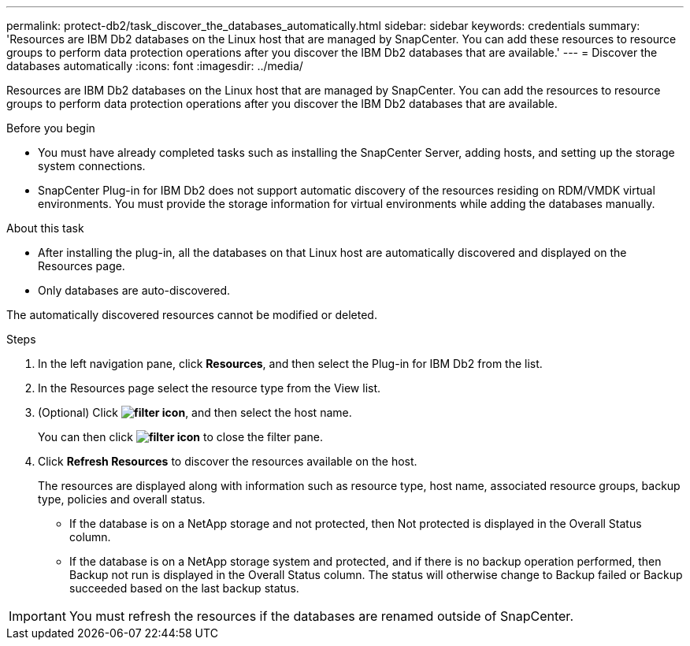 ---
permalink: protect-db2/task_discover_the_databases_automatically.html
sidebar: sidebar
keywords: credentials
summary: 'Resources are IBM Db2 databases on the Linux host that are managed by SnapCenter. You can add these resources to resource groups to perform data protection operations after you discover the IBM Db2 databases that are available.'
---
= Discover the databases automatically
:icons: font
:imagesdir: ../media/

[.lead]
Resources are IBM Db2 databases on the Linux host that are managed by SnapCenter. You can add the resources to resource groups to perform data protection operations after you discover the IBM Db2 databases that are available.

.Before you begin

* You must have already completed tasks such as installing the SnapCenter Server, adding hosts, and setting up the storage system connections.
* SnapCenter Plug-in for IBM Db2 does not support automatic discovery of the resources residing on RDM/VMDK virtual environments. You must provide the storage information for virtual environments while adding the databases manually.

.About this task

* After installing the plug-in, all the databases on that Linux host are automatically discovered and displayed on the Resources page.
* Only databases are auto-discovered.

The automatically discovered resources cannot be modified or deleted.

.Steps

. In the left navigation pane, click *Resources*, and then select the Plug-in for IBM Db2 from the list.
. In the Resources page select the resource type from the View list.
. (Optional) Click *image:../media/filter_icon.png[filter icon]*, and then select the host name.
+
You can then click *image:../media/filter_icon.png[filter icon]* to close the filter pane.

. Click *Refresh Resources* to discover the resources available on the host.
+
The resources are displayed along with information such as resource type, host name, associated resource groups, backup type, policies and overall status.

* If the database is on a NetApp storage and not protected, then Not protected is displayed in the Overall Status column.
* If the database is on a NetApp storage system and protected, and if there is no backup operation performed, then Backup not run is displayed in the Overall Status column. The status will otherwise change to Backup failed or Backup succeeded based on the last backup status.

IMPORTANT: You must refresh the resources if the databases are renamed outside of SnapCenter.
//Included the above statement in 4.6 for BURT 1446035



